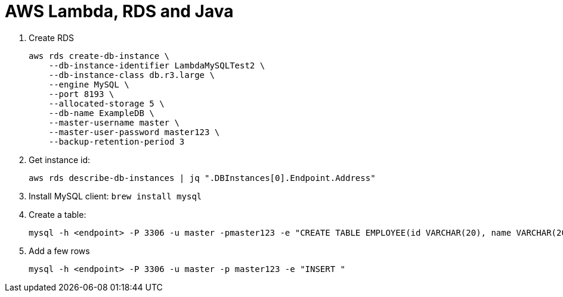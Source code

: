 = AWS Lambda, RDS and Java

. Create RDS
+
```
aws rds create-db-instance \
    --db-instance-identifier LambdaMySQLTest2 \
    --db-instance-class db.r3.large \
    --engine MySQL \
    --port 8193 \
    --allocated-storage 5 \
    --db-name ExampleDB \
    --master-username master \
    --master-user-password master123 \
    --backup-retention-period 3 
```
+
. Get instance id:
+
```
aws rds describe-db-instances | jq ".DBInstances[0].Endpoint.Address"
```
+
. Install MySQL client: `brew install mysql`
. Create a table:
+
```
mysql -h <endpoint> -P 3306 -u master -pmaster123 -e "CREATE TABLE EMPLOYEE(id VARCHAR(20), name VARCHAR(20))"
```
+
. Add a few rows
+
```
mysql -h <endpoint> -P 3306 -u master -p master123 -e "INSERT "
```


